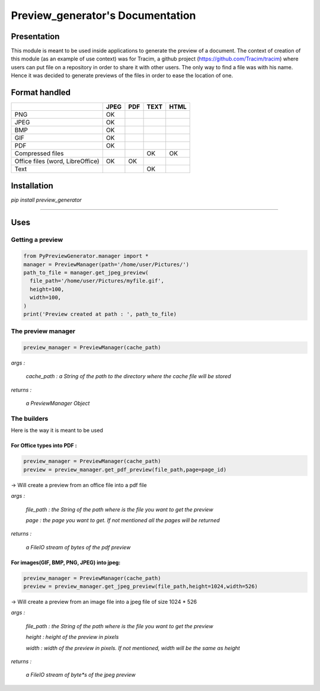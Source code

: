 ==================================
Preview\_generator's Documentation
==================================

------------
Presentation
------------

This module is meant to be used inside applications to generate the
preview of a document. The context of creation of this module (as an
example of use context) was for Tracim, a github project
(https://github.com/Tracim/tracim) where users can put file on a
repository in order to share it with other users. The only way to find a
file was with his name. Hence it was decided to generate previews of the
files in order to ease the location of one.

--------------
Format handled
--------------


+-----------------------+-----------+-------+--------+--------+
|                       |   JPEG    | PDF   | TEXT   | HTML   |
+=======================+===========+=======+========+========+
| PNG                   |     OK    |       |        |        |
+-----------------------+-----------+-------+--------+--------+
| JPEG                  |     OK    |       |        |        |
+-----------------------+-----------+-------+--------+--------+
| BMP                   |     OK    |       |        |        |
+-----------------------+-----------+-------+--------+--------+
| GIF                   |     OK    |       |        |        |
+-----------------------+-----------+-------+--------+--------+
| PDF                   |     OK    |       |        |        |
+-----------------------+-----------+-------+--------+--------+
| Compressed            |           |       |    OK  |     OK |
| files                 |           |       |        |        |
+-----------------------+-----------+-------+--------+--------+
| Office files          |     OK    |  OK   |        |        |
| (word, LibreOffice)   |           |       |        |        |
+-----------------------+-----------+-------+--------+--------+
| Text                  |           |       |   OK   |        |
+-----------------------+-----------+-------+--------+--------+



------------
Installation
------------

`pip install preview_generator`

------------------------------------------------------------------------

----
Uses
----

Getting a preview
-----------------

.. code:: python

  from PyPreviewGenerator.manager import *
  manager = PreviewManager(path='/home/user/Pictures/')
  path_to_file = manager.get_jpeg_preview(
    file_path='/home/user/Pictures/myfile.gif',
    height=100,
    width=100,
  )
  print('Preview created at path : ', path_to_file)




The preview manager
-------------------

.. code:: python

  preview_manager = PreviewManager(cache_path)

*args :*

   *cache_path : a String of the path to the directory where the cache file will be stored*

*returns :*

  *a PreviewManager Object*

The builders
------------

Here is the way it is meant to be used

For Office types into PDF :
===========================

.. code:: python

  preview_manager = PreviewManager(cache_path)
  preview = preview_manager.get_pdf_preview(file_path,page=page_id)

-> Will create a preview from an office file into a pdf file

*args :*

  *file_path : the String of the path where is the file you want to get the preview*

  *page : the page you want to get. If not mentioned all the pages will be returned*

*returns :*

  *a FileIO stream of bytes of the pdf preview*

For images(GIF, BMP, PNG, JPEG) into jpeg:
==========================================

.. code:: python

  preview_manager = PreviewManager(cache_path)
  preview = preview_manager.get_jpeg_preview(file_path,height=1024,width=526)

-> Will create a preview from an image file into a jpeg file of size 1024 * 526

*args :*

  *file_path : the String of the path where is the file you want to get the preview*

  *height : height of the preview in pixels*

  *width : width of the preview in pixels. If not mentioned, width will be the same as height*

*returns :*

  *a FileIO stream of byte*s of the jpeg preview*